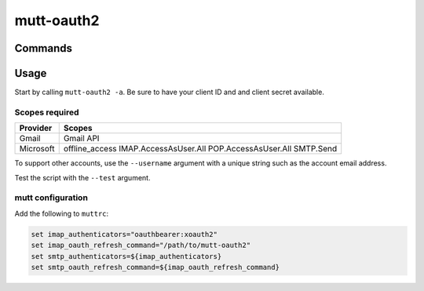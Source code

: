 mutt-oauth2
===========

.. only:: html

   Installation
   ------------

   .. code-block::bash

      pip install mutt-oauth2

Commands
--------

.. click:: mutt_oauth2.main:main
   :prog: mutt-oauth2
   :nested: full

Usage
-----

Start by calling ``mutt-oauth2 -a``. Be sure to have your client ID and and client secret available.

Scopes required
^^^^^^^^^^^^^^^

.. list-table::
   :header-rows: 1

   * - Provider
     - Scopes
   * - Gmail
     - Gmail API
   * - Microsoft
     - offline_access IMAP.AccessAsUser.All POP.AccessAsUser.All SMTP.Send

To support other accounts, use the ``--username`` argument with a unique string such as the account
email address.

Test the script with the ``--test`` argument.

mutt configuration
^^^^^^^^^^^^^^^^^^

Add the following to ``muttrc``:

.. code-block::

   set imap_authenticators="oauthbearer:xoauth2"
   set imap_oauth_refresh_command="/path/to/mutt-oauth2"
   set smtp_authenticators=${imap_authenticators}
   set smtp_oauth_refresh_command=${imap_oauth_refresh_command}

.. only:: html

   Library
   -------
   .. automodule:: mutt_oauth2.constants
      :members:

   .. automodule:: mutt_oauth2.registrations
      :members:

   .. automodule:: mutt_oauth2.utils
      :members:

   .. toctree::
      :maxdepth: 2
      :caption: Contents:

   Indices and tables
   ==================
   * :ref:`genindex`
   * :ref:`modindex`

